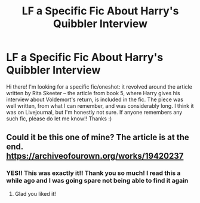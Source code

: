 #+TITLE: LF a Specific Fic About Harry's Quibbler Interview

* LF a Specific Fic About Harry's Quibbler Interview
:PROPERTIES:
:Author: evangingtherealm
:Score: 3
:DateUnix: 1616916006.0
:DateShort: 2021-Mar-28
:FlairText: What's That Fic?
:END:
Hi there! I'm looking for a specific fic/oneshot: it revolved around the article written by Rita Skeeter -- the article from book 5, where Harry gives his interview about Voldemort's return, is included in the fic. The piece was well written, from what I can remember, and was considerably long. I think it was on Livejournal, but I'm honestly not sure. If anyone remembers any such fic, please do let me know!! Thanks :)


** Could it be this one of mine? The article is at the end. [[https://archiveofourown.org/works/19420237]]
:PROPERTIES:
:Author: FloreatCastellum
:Score: 5
:DateUnix: 1616921001.0
:DateShort: 2021-Mar-28
:END:

*** YES!! This was exactly it!! Thank you so much! I read this a while ago and I was going spare not being able to find it again
:PROPERTIES:
:Author: evangingtherealm
:Score: 2
:DateUnix: 1616983992.0
:DateShort: 2021-Mar-29
:END:

**** Glad you liked it!
:PROPERTIES:
:Author: FloreatCastellum
:Score: 1
:DateUnix: 1616993195.0
:DateShort: 2021-Mar-29
:END:
